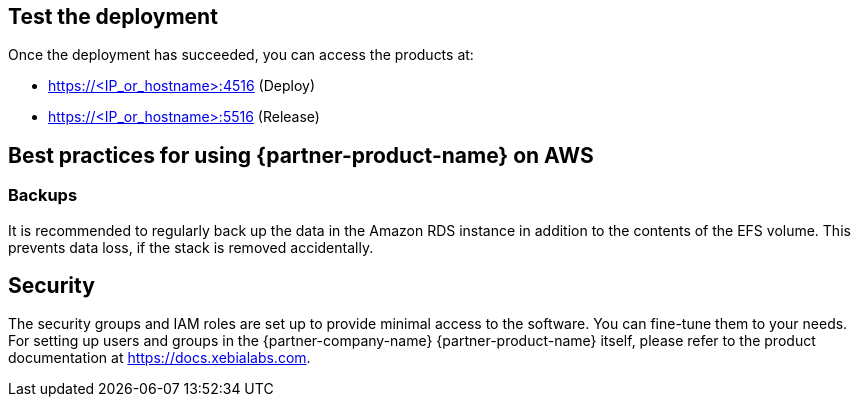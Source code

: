 // Add steps as necessary for accessing the software, post-configuration, and testing. Don’t include full usage instructions for your software, but add links to your product documentation for that information.
//Should any sections not be applicable, remove them

== Test the deployment
Once the deployment has succeeded, you can access the products at:

*	https://<IP_or_hostname>:4516 (Deploy)
*	https://<IP_or_hostname>:5516 (Release)

== Best practices for using {partner-product-name} on AWS
=== Backups
It is recommended to regularly back up the data in the Amazon RDS instance in addition to the contents of the EFS volume. This prevents data loss, if the stack is removed accidentally.

== Security
The security groups and IAM roles are set up to provide minimal access to the software. You can fine-tune them to your needs.
For setting up users and groups in the {partner-company-name} {partner-product-name} itself, please refer to the product documentation at https://docs.xebialabs.com.
